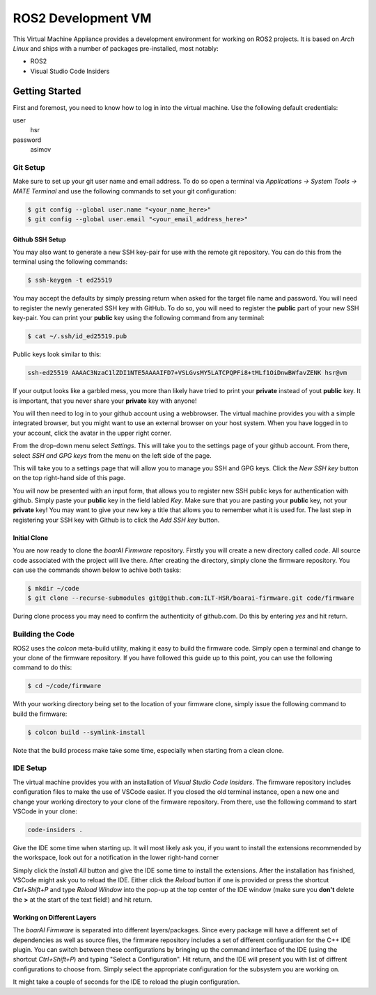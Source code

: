 ===================
ROS2 Development VM
===================

This Virtual Machine Appliance provides a development environment for working on
ROS2 projects. It is based on *Arch Linux* and ships with a number of packages
pre-installed, most notably:

- ROS2
- Visual Studio Code Insiders

Getting Started
===============

First and foremost, you need to know how to log in into the virtual machine. Use
the following default credentials:

user
   hsr
password
   asimov

Git Setup
---------

Make sure to set up your git user name and email address. To do so open a
terminal via *Applications -> System Tools -> MATE Terminal* and use the
following commands to set your git configuration:

.. code-block::

   $ git config --global user.name "<your_name_here>"
   $ git config --global user.email "<your_email_address_here>"

Github SSH Setup
~~~~~~~~~~~~~~~~

You may also want to generate a new SSH key-pair for use with the remote git
repository. You can do this from the terminal using the following commands:

.. code-block::

   $ ssh-keygen -t ed25519

You may accept the defaults by simply pressing return when asked for the target
file name and password. You will need to register the newly generated SSH key
with GitHub. To do so, you will need to register the **public** part of your new
SSH key-pair. You can print your **public** key using the following command from
any terminal:

.. code-block::

   $ cat ~/.ssh/id_ed25519.pub

Public keys look similar to this:

.. code-block::

   ssh-ed25519 AAAAC3NzaC1lZDI1NTE5AAAAIFD7+VSLGvsMY5LATCPQPFi8+tMLf1OiDnwBWfavZENK hsr@vm

If your output looks like a garbled mess, you more than likely have tried to
print your **private** instead of yout **public** key. It is important, that you
never share your **private** key with anyone!

You will then need to log in to your github account using a webbrowser. The
virtual machine provides you with a simple integrated browser, but you might
want to use an external browser on your host system. When you have logged in to
your account, click the avatar in the upper right corner.

.. image:: doc/github-avatar.png
   :scale: 100%
   :align: center

From the drop-down menu select *Settings*. This will take you to the settings
page of your github account. From there, select *SSH and GPG keys* from the
menu on the left side of the page.

.. image:: doc/github-settings.png
   :scale: 100%
   :align: center

This will take you to a settings page that will allow you to manage you SSH and
GPG keys. Click the *New SSH key* button on the top right-hand side of this
page.

.. image:: doc/github-ssh.png
   :scale: 100%
   :align: center

You will now be presented with an input form, that allows you to register new
SSH public keys for authentication with github. Simply paste your **public** key
in the field labled *Key*. Make sure that you are pasting your **public** key,
not your **private** key! You may want to give your new key a title that allows
you to remember what it is used for. The last step in registering your SSH key
with Github is to click the *Add SSH key* button.

Initial Clone
~~~~~~~~~~~~~

You are now ready to clone the *boarAI Firmware* repository. Firstly you will
create a new directory called `code`. All source code associated with the
project will live there. After creating the directory, simply clone the firmware
repository. You can use the commands shown below to achive both tasks:

.. code-block::

   $ mkdir ~/code
   $ git clone --recurse-submodules git@github.com:ILT-HSR/boarai-firmware.git code/firmware

During clone process you may need to confirm the authenticity of github.com. Do this by entering *yes* and hit return.

Building the Code
-----------------

ROS2 uses the *colcon* meta-build utility, making it easy to build the firmware
code. Simply open a terminal and change to your clone of the firmware
repository. If you have followed this guide up to this point, you can use the
following command to do this:

.. code-block::

   $ cd ~/code/firmware

With your working directory being set to the location of your firmware clone,
simply issue the following command to build the firmware:

.. code-block::

   $ colcon build --symlink-install

Note that the build process make take some time, especially when starting from
a clean clone.

IDE Setup
---------

The virtual machine provides you with an installation of *Visual Studio Code
Insiders*. The firmware repository includes configuration files to make the
use of VSCode easier. If you closed the old terminal instance, open a new one
and change your working directory to your clone of the firmware repository.
From there, use the following command to start VSCode in your clone:

.. code-block::

   code-insiders .

Give the IDE some time when starting up. It will most likely ask you, if you
want to install the extensions recommended by the workspace, look out for a
notification in the lower right-hand corner

.. image:: doc/vscode-extensions.png
   :scale: 100%
   :align: center

Simply click the *Install All* button and give the IDE some time to install the
extensions. After the installation has finished, VSCode might ask you to reload
the IDE. Either click the *Reload* button if one is provided or press the
shortcut *Ctrl+Shift+P* and type *Reload Window* into the pop-up at the top
center of the IDE window (make sure you **don't** delete the **>** at the start
of the text field!) and hit return.

Working on Different Layers
~~~~~~~~~~~~~~~~~~~~~~~~~~~

The *boarAI Firmware* is separated into different layers/packages. Since every
package will have a different set of dependencies as well as source files, the
firmware repository includes a set of different configuration for the C++ IDE
plugin. You can switch between these configurations by bringing up the command
interface of the IDE (using the shortcut *Ctrl+Shift+P*) and typing "Select a
Configuration". Hit return, and the IDE will present you with list of diffrent
configurations to choose from. Simply select the appropriate configuration for
the subsystem you are working on.

.. image:: doc/vscode-configuration.png
   :scale: 100%
   :align: center

It might take a couple of seconds for the IDE to reload the plugin
configuration.